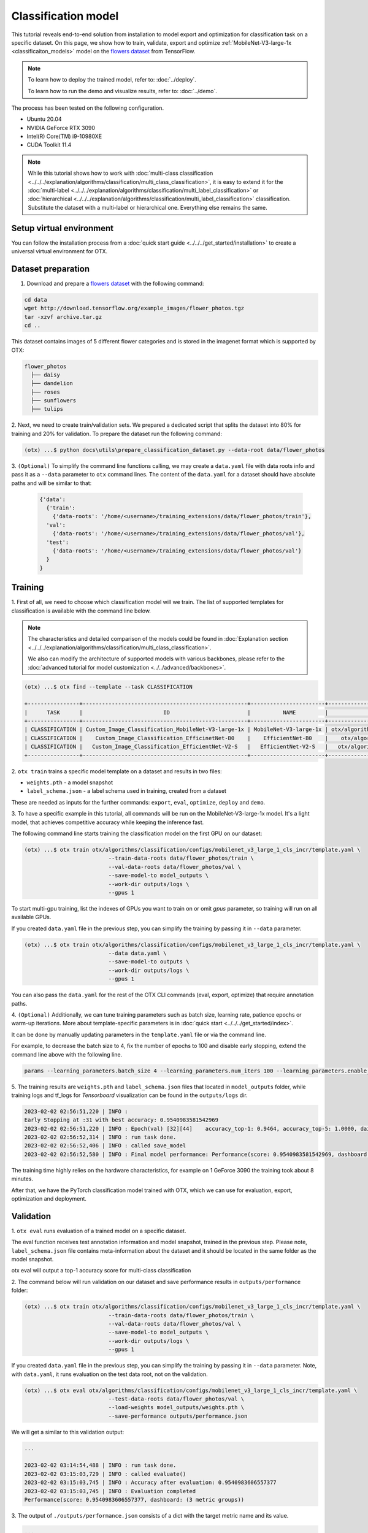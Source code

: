 Classification  model
================================

This tutorial reveals end-to-end solution from installation to model export and optimization for classification task on a specific dataset.
On this page, we show how to train, validate, export and optimize :ref:`MobileNet-V3-large-1x <classificaiton_models>` model on the `flowers dataset <https://www.tensorflow.org/hub/tutorials/image_feature_vector#the_flowers_dataset>`_ from TensorFlow.

.. note::

  To learn how to deploy the trained model, refer to: :doc:`../deploy`.

  To learn how to run the demo and visualize results, refer to: :doc:`../demo`.

The process has been tested on the following configuration.

- Ubuntu 20.04
- NVIDIA GeForce RTX 3090
- Intel(R) Core(TM) i9-10980XE
- CUDA Toolkit 11.4

.. note::

  While this tutorial shows how to work with :doc:`multi-class classification <../../../explanation/algorithms/classification/multi_class_classification>`, it is easy to extend it for the :doc:`multi-label <../../../explanation/algorithms/classification/multi_label_classification>` or :doc:`hierarchical <../../../explanation/algorithms/classification/multi_label_classification>` classification.
  Substitute the dataset with a multi-label or hierarchical one. Everything else remains the same.


*************************
Setup virtual environment
*************************

You can follow the installation process from a :doc:`quick start guide <../../../get_started/installation>` to create a universal virtual environment for OTX.

***************************
Dataset preparation
***************************

1.  Download and prepare a `flowers dataset <https://www.tensorflow.org/hub/tutorials/image_feature_vector#the_flowers_dataset>`_ with the following command:

.. code-block::

  cd data
  wget http://download.tensorflow.org/example_images/flower_photos.tgz
  tar -xzvf archive.tar.gz
  cd ..


.. image:: ../../../../utils/images/flowers.jpg
  :width: 600


This dataset contains images of 5 different flower categories and is stored in the imagenet format which is supported by OTX:

.. code-block::

  flower_photos
    ├── daisy
    ├── dandelion
    ├── roses
    ├── sunflowers
    ├── tulips


2.  Next, we need to create train/validation sets.
We prepared a dedicated script that splits the dataset into 80% for training and 20% for validation. To prepare the dataset run the following command:

.. code-block::

  (otx) ...$ python docs\utils\prepare_classification_dataset.py --data-root data/flower_photos

3.  ``(Optional)`` To simplify the command line functions calling, we may create a ``data.yaml`` file with data roots info and pass it as a ``--data`` parameter to ``otx`` command lines.
The content of the ``data.yaml`` for a dataset should have absolute paths and will be similar to that:

  .. code-block::

    {'data':
      {'train':
        {'data-roots': '/home/<username>/training_extensions/data/flower_photos/train'},
      'val':
        {'data-roots': '/home/<username>/training_extensions/data/flower_photos/val'},
      'test':
        {'data-roots': '/home/<username>/training_extensions/data/flower_photos/val'}
      }
    }

*********
Training
*********

1. First of all, we need to choose which classification model will we train.
The list of supported templates for classification is available with the command line below.

.. note::

  The characteristics and detailed comparison of the models could be found in :doc:`Explanation section <../../../explanation/algorithms/classification/multi_class_classification>`.

  We also can modify the architecture of supported models with various backbones, please refer to the :doc:`advanced tutorial for model customization <../../advanced/backbones>`.

.. code-block::

  (otx) ...$ otx find --template --task CLASSIFICATION

  +----------------+---------------------------------------------------+-----------------------+-----------------------------------------------------------------------------------+
  |      TASK      |                         ID                        |          NAME         |                                        PATH                                       |
  +----------------+---------------------------------------------------+-----------------------+-----------------------------------------------------------------------------------+
  | CLASSIFICATION | Custom_Image_Classification_MobileNet-V3-large-1x | MobileNet-V3-large-1x | otx/algorithms/classification/configs/mobilenet_v3_large_1_cls_incr/template.yaml |
  | CLASSIFICATION |    Custom_Image_Classification_EfficinetNet-B0    |    EfficientNet-B0    |    otx/algorithms/classification/configs/efficientnet_b0_cls_incr/template.yaml   |
  | CLASSIFICATION |   Custom_Image_Classification_EfficientNet-V2-S   |   EfficientNet-V2-S   |   otx/algorithms/classification/configs/efficientnet_v2_s_cls_incr/template.yaml  |
  +----------------+---------------------------------------------------+-----------------------+-----------------------------------------------------------------------------------+

2. ``otx train`` trains a specific model template
on a dataset and results in two files:

- ``weights.pth`` - a model snapshot
- ``label_schema.json`` - a label schema used in training, created from a dataset

These are needed as inputs for the further commands: ``export``, ``eval``,  ``optimize``,  ``deploy`` and ``demo``.


3. To have a specific example in this tutorial, all commands will be run on the MobileNet-V3-large-1x model.
It's a light model, that achieves competitive accuracy while keeping the inference fast.

The following command line starts training the classification model on the first GPU on our dataset:

.. code-block::

  (otx) ...$ otx train otx/algorithms/classification/configs/mobilenet_v3_large_1_cls_incr/template.yaml \
                            --train-data-roots data/flower_photos/train \
                            --val-data-roots data/flower_photos/val \
                            --save-model-to model_outputs \
                            --work-dir outputs/logs \
                            --gpus 1

To start multi-gpu training, list the indexes of GPUs you want to train on or omit `gpus` parameter, so training will run on all available GPUs.

If you created ``data.yaml`` file in the previous step, you can simplify the training by passing it in ``--data`` parameter.

.. code-block::

  (otx) ...$ otx train otx/algorithms/classification/configs/mobilenet_v3_large_1_cls_incr/template.yaml \
                            --data data.yaml \
                            --save-model-to outputs \
                            --work-dir outputs/logs \
                            --gpus 1

You can also pass the ``data.yaml`` for the rest of the OTX CLI commands (eval, export, optimize) that require annotation paths.

4. ``(Optional)`` Additionally, we can tune training parameters such as batch size, learning rate, patience epochs or warm-up iterations.
More about template-specific parameters is in :doc:`quick start <../../../get_started/index>`.

It can be done by manually updating parameters in the ``template.yaml`` file or via the command line.

For example, to decrease the batch size to 4, fix the number of epochs to 100 and disable early stopping, extend the command line above with the following line.

.. code-block::

  params --learning_parameters.batch_size 4 --learning_parameters.num_iters 100 --learning_parameters.enable_early_stopping false


5. The training results are ``weights.pth`` and ``label_schema.json`` files that located in ``model_outputs`` folder,
while training logs and tf_logs for `Tensorboard` visualization can be found in the ``outputs/logs`` dir.

.. code-block::

  2023-02-02 02:56:51,220 | INFO :
  Early Stopping at :31 with best accuracy: 0.9540983581542969
  2023-02-02 02:56:51,220 | INFO : Epoch(val) [32][44]    accuracy_top-1: 0.9464, accuracy_top-5: 1.0000, daisy accuracy: 0.9684, dandelion accuracy: 0.9732, roses accuracy: 0.8562, sunflowers accuracy: 0.9540, tulips accuracy: 0.9648, mean accuracy: 0.9433, accuracy: 0.9464, current_iters: 1408
  2023-02-02 02:56:52,314 | INFO : run task done.
  2023-02-02 02:56:52,406 | INFO : called save_model
  2023-02-02 02:56:52,580 | INFO : Final model performance: Performance(score: 0.9540983581542969, dashboard: (18 metric groups))

The training time highly relies on the hardware characteristics, for example on 1 GeForce 3090 the training took about 8 minutes.

After that, we have the PyTorch classification model trained with OTX, which we can use for evaluation, export, optimization and deployment.

***********
Validation
***********

1. ``otx eval`` runs evaluation of a trained
model on a specific dataset.

The eval function receives test annotation information and model snapshot, trained in the previous step.
Please note, ``label_schema.json`` file contains meta-information about the dataset and it should be located in the same folder as the model snapshot.

otx eval will output a top-1 accuracy score for multi-class classification

2. The command below will run validation on our dataset
and save performance results in ``outputs/performance`` folder:

.. code-block::

  (otx) ...$ otx train otx/algorithms/classification/configs/mobilenet_v3_large_1_cls_incr/template.yaml \
                            --train-data-roots data/flower_photos/train \
                            --val-data-roots data/flower_photos/val \
                            --save-model-to model_outputs \
                            --work-dir outputs/logs \
                            --gpus 1


If you created ``data.yaml`` file in the previous step, you can simplify the training by passing it in ``--data`` parameter.
Note,  with ``data.yaml``, it runs evaluation on the test data root, not on the validation.

.. code-block::

  (otx) ...$ otx eval otx/algorithms/classification/configs/mobilenet_v3_large_1_cls_incr/template.yaml \
                            --test-data-roots data/flower_photos/val \
                            --load-weights model_outputs/weights.pth \
                            --save-performance outputs/performance.json

We will get a similar to this validation output:

.. code-block::

  ...

  2023-02-02 03:14:54,488 | INFO : run task done.
  2023-02-02 03:15:03,729 | INFO : called evaluate()
  2023-02-02 03:15:03,745 | INFO : Accuracy after evaluation: 0.9540983606557377
  2023-02-02 03:15:03,745 | INFO : Evaluation completed
  Performance(score: 0.9540983606557377, dashboard: (3 metric groups))

3. The output of ``./outputs/performance.json`` consists
of a dict with the target metric name and its value.

.. code-block::

  ...
  {"Accuracy": 0.9540983606557377}

*********
Export
*********

1. ``otx export`` exports a trained Pytorch `.pth` model to the OpenVINO™ Intermediate Representation (IR) format.
It allows running the model on the Intel hardware much more efficient, especially on the CPU. Also, the resulting IR model is required to run POT optimization in the section below. IR model consists of 2 files: ``openvino.xml`` for weights and ``openvino.bin`` for architecture.

2. We can run the below command line to export the trained model ``model_outputs/weights.pth`` from the previous section
and save the exported model to the ``outputs/openvino`` folder.

.. code-block::

  (otx) ...$ otx export otx/algorithms/classification/configs/mobilenet_v3_large_1_cls_incr/template.yaml \
                              --load-weights model_outputs/weights.pth \
                              --save-model-to outputs/openvino

  ...

  2023-02-02 03:23:03,057 | INFO : run task done.
  2023-02-02 03:23:03,064 | INFO : Exporting completed


3. We can check the accuracy of the IR model and the consistency between the exported model and the PyTorch model,
using ``otx eval`` and passing the IR model path to the ``--load-weights`` parameter.

.. code-block::

  (otx) ...$ otx eval otx/algorithms/classification/configs/mobilenet_v3_large_1_cls_incr/template.yaml \
                            --test-data-roots data/flower_photos/val \
                            --load-weights outputs/openvino/openvino.xml \
                            --save-performance outputs/openvino/performance.json

  ...

  Performance(score: 0.9540983606557377, dashboard: (3 metric groups))


*************
Optimization
*************

1. We can further optimize the model with ``otx optimize``.
It uses NNCF or POT depending on the model format.

``NNCF`` optimization is used for trained snapshots in a framework-specific format such as checkpoint (.pth) file from Pytorch. It starts accuracy-aware quantization based on the obtained weights from the training stage. Generally, we will see the same output as during training.

``POT`` optimization is used for models exported in the OpenVINO™ IR format. It decreases the floating-point precision to integer precision of the exported model by performing the post-training optimization.

The function results in the following files, which could be used to run :doc:`otx demo <../demo>`:

- ``weights.pth``
- ``label_schema.json``
- ``openvino.bin``
- ``openvino.xml``

Please, refer to :doc:`optimization explanation <../../../explanation/additional_features/models_optimization>` section to get the intuition of what we use under the hood for optimization purposes.

2. Command example for optimizing
a PyTorch model (`.pth`) with OpenVINO™ NNCF.

.. code-block::

  (otx) ...$ otx optimize otx/algorithms/classification/configs/mobilenet_v3_large_1_cls_incr/template.yaml \
                            --train-data-roots data/flower_photos/train \
                            --val-data-roots data/flower_photos/val \
                            --save-model-to model_outputs/nncf \
                            --load-weights model_outputs/weights.pth \
                            --save-performance outputs/nncf_performance.json

  ...

  2023-02-02 03:41:27,059 | INFO : run task done.
  2023-02-02 03:41:34,925 | INFO : called evaluate()
  2023-02-02 03:41:34,942 | INFO : Accuracy after evaluation: 0.9475409836065574
  2023-02-02 03:41:34,942 | INFO : Evaluation completed
  Performance(score: 0.9475409836065574, dashboard: (3 metric groups))

The optimization time relies on the hardware characteristics, for example on 1 GeForce 3090 and Intel(R) Core(TM) i9-10980XE it took about 10 minutes.

3.  Command example for optimizing
OpenVINO™ model (.xml) with OpenVINO™ POT.

.. code-block::

  (otx) ...$ otx optimize otx/algorithms/classification/configs/mobilenet_v3_large_1_cls_incr/template.yaml \
                                --train-data-roots data/flower_photos/train \
                                --val-data-roots data/flower_photos/val \
                                --load-weights outputs/openvino/openvino.xml \
                                --save-model-to outputs/pot

  ...

  Performance(score: 0.9453551912568307, dashboard: (3 metric groups))

Please note, that POT will take some time (generally less than NNCF optimization) without logging to optimize the model.

4. Finally, we can also evaluate the optimized
model by passing it to the ``otx eval`` function.

Now we have fully trained, optimized and exported an efficient model representation ready-to-use classification model.

The following tutorials provide further steps on how to :doc:`deploy <../deploy>` and use your model in the :doc:`demonstration mode <../demo>` and visualize results.
The examples are provided with an object detection model, but it is easy to apply them for classification by substituting the object detection model with classification one.